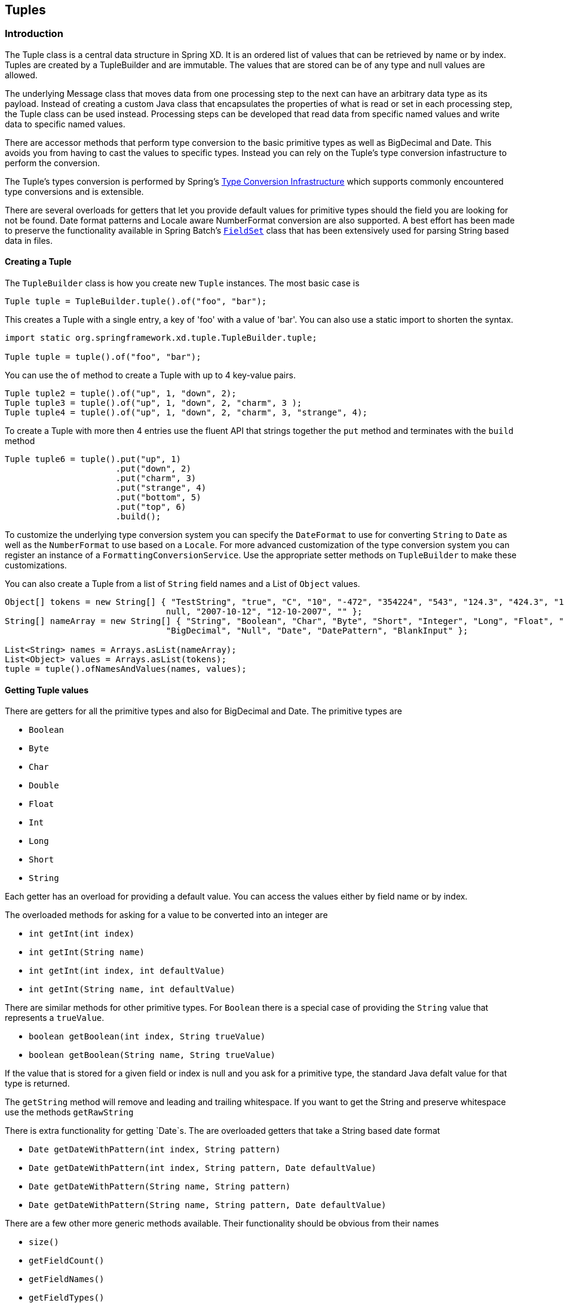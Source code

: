 [[tuples]]
== Tuples

=== Introduction

The Tuple class is a central data structure in Spring XD.  It is an ordered list of values that can be retrieved by name or by index.  Tuples are created by a TupleBuilder and are immutable.  The values that are stored can be of any type and null values are allowed.  

The underlying Message class that moves data from one processing step to the next can have an arbitrary data type as its payload.  Instead of creating a custom Java class that encapsulates the properties of what is read or set in each processing step, the Tuple class can be used instead.  Processing steps can be developed that read data from specific named values and write data to specific named values.

There are accessor methods that perform type conversion to the basic primitive types as well as BigDecimal and Date.  This avoids you from having to cast the values to specific types.  Instead you can rely on the Tuple's type conversion infastructure to perform the conversion.   

The Tuple's types conversion is performed by Spring's https://docs.spring.io/spring/docs/current/spring-framework-reference/html/validation.html#core-convert[Type Conversion Infrastructure] which supports commonly encountered type conversions and is extensible.  

There are several overloads for getters that let you provide default values for primitive types should the field you are looking for not be found.  Date format patterns and Locale aware NumberFormat conversion are also supported.  A best effort has been made to preserve the functionality available in Spring Batch's https://docs.spring.io/spring-batch/2.1.x/apidocs/org/springframework/batch/item/file/transform/FieldSet.html[`FieldSet`] class that has been extensively used for parsing String based data in files.

==== Creating a Tuple

The `TupleBuilder` class is how you create new `Tuple` instances.  The most basic case is

[source,java]
----
Tuple tuple = TupleBuilder.tuple().of("foo", "bar");
----

This creates a Tuple with a single entry, a key of 'foo' with a value of 'bar'.  You can also use a static import to shorten the syntax.

[source,java]
----
import static org.springframework.xd.tuple.TupleBuilder.tuple;

Tuple tuple = tuple().of("foo", "bar");
----

You can use the `of` method to create a Tuple with up to 4 key-value pairs.

[source,java]
----
Tuple tuple2 = tuple().of("up", 1, "down", 2); 
Tuple tuple3 = tuple().of("up", 1, "down", 2, "charm", 3 );
Tuple tuple4 = tuple().of("up", 1, "down", 2, "charm", 3, "strange", 4);
----

To create a Tuple with more then 4 entries use the fluent API that strings together the `put` method and terminates with the `build` method

[source,java]
----
Tuple tuple6 = tuple().put("up", 1)
      	              .put("down", 2)
		      .put("charm", 3)
		      .put("strange", 4)
		      .put("bottom", 5)
		      .put("top", 6)
		      .build();
----

To customize the underlying type conversion system you can specify the `DateFormat` to use for converting `String` to `Date` as well as the `NumberFormat` to use based on a `Locale`.  For more advanced customization of the type conversion system you can register an instance of a `FormattingConversionService`.  Use the appropriate setter methods on `TupleBuilder` to make these customizations.

You can also create a Tuple from a list of `String` field names and a List of `Object` values.

[source,java]
----
Object[] tokens = new String[] { "TestString", "true", "C", "10", "-472", "354224", "543", "124.3", "424.3", "1,3245",
				null, "2007-10-12", "12-10-2007", "" };
String[] nameArray = new String[] { "String", "Boolean", "Char", "Byte", "Short", "Integer", "Long", "Float", "Double",
				"BigDecimal", "Null", "Date", "DatePattern", "BlankInput" };

List<String> names = Arrays.asList(nameArray);
List<Object> values = Arrays.asList(tokens);
tuple = tuple().ofNamesAndValues(names, values);
----

==== Getting Tuple values

There are getters for all the primitive types and also for BigDecimal and Date. The primitive types are

* `Boolean`
* `Byte`
* `Char`
* `Double`
* `Float`
* `Int`
* `Long`
* `Short`
* `String`

Each getter has an overload for providing a default value.  You can access the values either by field name or by index.

The overloaded methods for asking for a value to be converted into an integer are

* `int getInt(int index)`
* `int getInt(String name)`
* `int getInt(int index, int defaultValue)`
* `int getInt(String name, int defaultValue)`

There are similar methods for other primitive types.  For `Boolean` there is a special case of providing the `String` value that represents a `trueValue`.  

* `boolean getBoolean(int index, String trueValue)`
* `boolean getBoolean(String name, String trueValue)`

If the value that is stored for a given field or index is null and you ask for a primitive type, the standard Java defalt value for that type is returned.

The `getString` method will remove and leading and trailing whitespace.  If you want to get the String and preserve whitespace use the methods `getRawString`

There is extra functionality for getting `Date`s.  The are overloaded getters that take a String based date format

* `Date getDateWithPattern(int index, String pattern)`
* `Date getDateWithPattern(int index, String pattern, Date defaultValue)`
* `Date getDateWithPattern(String name, String pattern)`
* `Date getDateWithPattern(String name, String pattern, Date defaultValue)`

There are a few other more generic methods available.  Their functionality should be obvious from their names

* `size()`
* `getFieldCount()`
* `getFieldNames()`
* `getFieldTypes()`
* `getTimestamp()` - the time the tuple was created - milliseconds since epoch
* `getId()` - the UUID of the tuple
* `Object getValue(int index)`
* `Object getValue(String name)`
* `T getValue(int index, Class<T> valueClass)`
* `T getValue(String name, Class<T> valueClass)`
* `List<Object> getValues()`
* `List<String> getFieldNames()`
* `boolean hasFieldName(String name)`


==== Using SpEL expressions to filter a tuple

SpEL provides support to transform a source collection into another by selecting from its entries.  We make use of this functionalty to select a elements of a the tuple into a new one.

[source,java]
----
Tuple tuple = tuple().put("red", "rot")
                     .put("brown", "braun")
		     .put("blue", "blau")
		     .put("yellow", "gelb")
		     .put("beige", "beige")
		     .build();

Tuple selectedTuple = tuple.select("?[key.startsWith('b')]");
assertThat(selectedTuple.size(), equalTo(3));
----

To select the first match use the `^` operator

----
selectedTuple = tuple.select("^[key.startsWith('b')]");

assertThat(selectedTuple.size(), equalTo(1));
assertThat(selectedTuple.getFieldNames().get(0), equalTo("brown"));
assertThat(selectedTuple.getString(0), equalTo("braun"));
----

==== Gradle Dependencies
If you wish to use Spring XD Tuples in you project add the following dependencies:
[source,groovy]
[subs="attributes"]
----
//Add this repo to your repositories if it does not already exist.
maven { url "https://repo.spring.io/libs-snapshot"}

//Add this dependency
compile 'org.springframework.xd:spring-xd-tuple:{appversion}'
----
